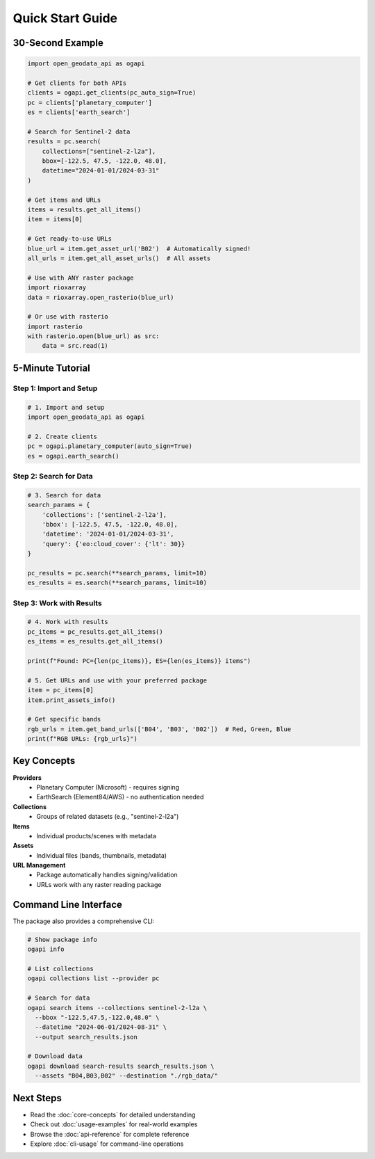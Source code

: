 Quick Start Guide
=================

30-Second Example
-----------------

.. code-block:: python

   import open_geodata_api as ogapi

   # Get clients for both APIs
   clients = ogapi.get_clients(pc_auto_sign=True)
   pc = clients['planetary_computer']
   es = clients['earth_search']

   # Search for Sentinel-2 data
   results = pc.search(
       collections=["sentinel-2-l2a"],
       bbox=[-122.5, 47.5, -122.0, 48.0],
       datetime="2024-01-01/2024-03-31"
   )

   # Get items and URLs
   items = results.get_all_items()
   item = items[0]

   # Get ready-to-use URLs
   blue_url = item.get_asset_url('B02')  # Automatically signed!
   all_urls = item.get_all_asset_urls()  # All assets

   # Use with ANY raster package
   import rioxarray
   data = rioxarray.open_rasterio(blue_url)

   # Or use with rasterio
   import rasterio
   with rasterio.open(blue_url) as src:
       data = src.read(1)

5-Minute Tutorial
-----------------

Step 1: Import and Setup
~~~~~~~~~~~~~~~~~~~~~~~~

.. code-block:: python

   # 1. Import and setup
   import open_geodata_api as ogapi

   # 2. Create clients
   pc = ogapi.planetary_computer(auto_sign=True)
   es = ogapi.earth_search()

Step 2: Search for Data
~~~~~~~~~~~~~~~~~~~~~~~

.. code-block:: python

   # 3. Search for data
   search_params = {
       'collections': ['sentinel-2-l2a'],
       'bbox': [-122.5, 47.5, -122.0, 48.0],
       'datetime': '2024-01-01/2024-03-31',
       'query': {'eo:cloud_cover': {'lt': 30}}
   }

   pc_results = pc.search(**search_params, limit=10)
   es_results = es.search(**search_params, limit=10)

Step 3: Work with Results
~~~~~~~~~~~~~~~~~~~~~~~~~

.. code-block:: python

   # 4. Work with results
   pc_items = pc_results.get_all_items()
   es_items = es_results.get_all_items()

   print(f"Found: PC={len(pc_items)}, ES={len(es_items)} items")

   # 5. Get URLs and use with your preferred package
   item = pc_items[0]
   item.print_assets_info()

   # Get specific bands
   rgb_urls = item.get_band_urls(['B04', 'B03', 'B02'])  # Red, Green, Blue
   print(f"RGB URLs: {rgb_urls}")

Key Concepts
------------

**Providers**
  - Planetary Computer (Microsoft) - requires signing
  - EarthSearch (Element84/AWS) - no authentication needed

**Collections**
  - Groups of related datasets (e.g., "sentinel-2-l2a")

**Items**
  - Individual products/scenes with metadata

**Assets**
  - Individual files (bands, thumbnails, metadata)

**URL Management**
  - Package automatically handles signing/validation
  - URLs work with any raster reading package

Command Line Interface
----------------------

The package also provides a comprehensive CLI:

.. code-block:: bash

   # Show package info
   ogapi info

   # List collections
   ogapi collections list --provider pc

   # Search for data
   ogapi search items --collections sentinel-2-l2a \
     --bbox "-122.5,47.5,-122.0,48.0" \
     --datetime "2024-06-01/2024-08-31" \
     --output search_results.json

   # Download data
   ogapi download search-results search_results.json \
     --assets "B04,B03,B02" --destination "./rgb_data/"

Next Steps
----------

- Read the :doc:`core-concepts` for detailed understanding
- Check out :doc:`usage-examples` for real-world examples
- Browse the :doc:`api-reference` for complete reference
- Explore :doc:`cli-usage` for command-line operations
